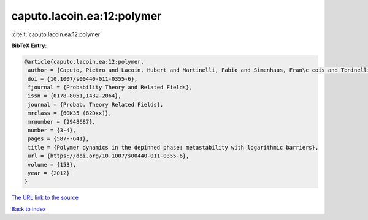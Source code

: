 caputo.lacoin.ea:12:polymer
===========================

:cite:t:`caputo.lacoin.ea:12:polymer`

**BibTeX Entry:**

.. code-block:: bibtex

   @article{caputo.lacoin.ea:12:polymer,
    author = {Caputo, Pietro and Lacoin, Hubert and Martinelli, Fabio and Simenhaus, Fran\c cois and Toninelli, Fabio Lucio},
    doi = {10.1007/s00440-011-0355-6},
    fjournal = {Probability Theory and Related Fields},
    issn = {0178-8051,1432-2064},
    journal = {Probab. Theory Related Fields},
    mrclass = {60K35 (82Dxx)},
    mrnumber = {2948687},
    number = {3-4},
    pages = {587--641},
    title = {Polymer dynamics in the depinned phase: metastability with logarithmic barriers},
    url = {https://doi.org/10.1007/s00440-011-0355-6},
    volume = {153},
    year = {2012}
   }
`The URL link to the source <ttps://doi.org/10.1007/s00440-011-0355-6}>`_


`Back to index <../By-Cite-Keys.html>`_
